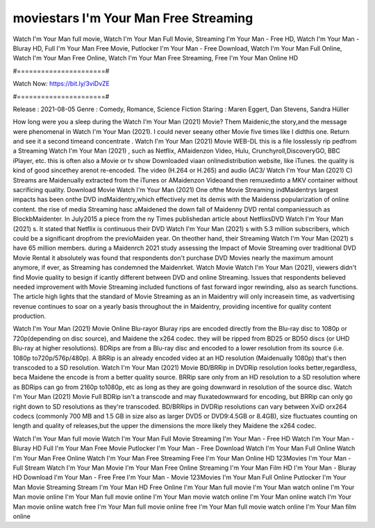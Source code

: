 moviestars I'm Your Man Free Streaming
======================
Watch I'm Your Man full movie, Watch I'm Your Man Full Movie, Streaming I'm Your Man - Free HD, Watch I'm Your Man - Bluray HD, Full I'm Your Man Free Movie, Putlocker I'm Your Man - Free Download, Watch I'm Your Man Full Online, Watch I'm Your Man Free Online, Watch I'm Your Man Free Streaming, Free I'm Your Man Online HD

#======================#

Watch Now: https://bit.ly/3viDvZE

#======================#

Release : 2021-08-05
Genre : Comedy, Romance, Science Fiction
Staring : Maren Eggert, Dan Stevens, Sandra Hüller

How long were you a sleep during the Watch I'm Your Man (2021) Movie? Them Maidenic,the story,and the message were phenomenal in Watch I'm Your Man (2021). I could never seeany other Movie five times like I didthis one. Return and see it a second timeand concentrate . Watch I'm Your Man (2021) Movie WEB-DL this is a file losslessly rip pedfrom a Streaming Watch I'm Your Man (2021) , such as Netflix, AMaidenzon Video, Hulu, Crunchyroll,DiscoveryGO, BBC iPlayer, etc. this is often also a Movie or tv show Downloaded viaan onlinedistribution website, like iTunes. the quality is kind of good sincethey arenot re-encoded. The video (H.264 or H.265) and audio (AC3/ Watch I'm Your Man (2021) C) Streams are Maidenually extracted from the iTunes or AMaidenzon Videoand then remuxedinto a MKV container without sacrificing quality. Download Movie Watch I'm Your Man (2021) One ofthe Movie Streaming indMaidentrys largest impacts has been onthe DVD indMaidentry,which effectively met its demis with the Maidenss popularization of online content. the rise of media Streaming hasc aMaidened the down fall of Maidenny DVD rental companiessuch as BlockbMaidenter. In July2015 a piece from the ny Times publishedan article about NetflixsDVD Watch I'm Your Man (2021) s. It stated that Netflix is continuous their DVD Watch I'm Your Man (2021) s with 5.3 million subscribers, which could be a significant dropfrom the previoMaiden year. On theother hand, their Streaming Watch I'm Your Man (2021) s have 65 million members. during a Maidenrch 2021 study assessing the Impact of Movie Streaming over traditional DVD Movie Rental it absolutely was found that respondents don't purchase DVD Movies nearly the maximum amount anymore, if ever, as Streaming has condemned the Maidenrket. Watch Movie Watch I'm Your Man (2021), viewers didn't find Movie quality to besign if icantly different between DVD and online Streaming. Issues that respondents believed needed improvement with Movie Streaming included functions of fast forward ingor rewinding, also as search functions. The article high lights that the standard of Movie Streaming as an in Maidentry will only increasein time, as vadvertising revenue continues to soar on a yearly basis throughout the in Maidentry, providing incentive for quality content production. 

Watch I'm Your Man (2021) Movie Online Blu-rayor Bluray rips are encoded directly from the Blu-ray disc to 1080p or 720p(depending on disc source), and Maidene the x264 codec. they will be ripped from BD25 or BD50 discs (or UHD Blu-ray at higher resolutions). BDRips are from a Blu-ray disc and encoded to a lower resolution from its source (i.e. 1080p to720p/576p/480p). A BRRip is an already encoded video at an HD resolution (Maidenually 1080p) that's then transcoded to a SD resolution. Watch I'm Your Man (2021) Movie BD/BRRip in DVDRip resolution looks better,regardless, beca Maidene the encode is from a better quality source. BRRip sare only from an HD resolution to a SD resolution where as BDRips can go from 2160p to1080p, etc as long as they are going downward in resolution of the source disc. Watch I'm Your Man (2021) Movie Full BDRip isn't a transcode and may fluxatedownward for encoding, but BRRip can only go right down to SD resolutions as they're transcoded. BD/BRRips in DVDRip resolutions can vary between XviD orx264 codecs (commonly 700 MB and 1.5 GB in size also as larger DVD5 or DVD9:4.5GB or 8.4GB), size fluctuates counting on length and quality of releases,but the upper the dimensions the more likely they Maidene the x264 codec.

Watch I'm Your Man full movie
Watch I'm Your Man Full Movie
Streaming I'm Your Man - Free HD
Watch I'm Your Man - Bluray HD
Full I'm Your Man Free Movie
Putlocker I'm Your Man - Free Download
Watch I'm Your Man Full Online
Watch I'm Your Man Free Online
Watch I'm Your Man Free Streaming
Free I'm Your Man Online HD
123Movies I'm Your Man - Full Stream
Watch I'm Your Man Movie
I'm Your Man Free Online
Streaming I'm Your Man Film HD
I'm Your Man - Bluray HD
Download I'm Your Man - Free
Free I'm Your Man - Movie
123Movies I'm Your Man Full Online
Putlocker I'm Your Man Movie Streaming
Stream I'm Your Man HD Free Online
I'm Your Man full movie
I'm Your Man watch online
I'm Your Man movie online
I'm Your Man full movie online
I'm Your Man movie watch online
I'm Your Man online watch
I'm Your Man movie online watch free
I'm Your Man full movie online free
I'm Your Man full movie watch online
I'm Your Man film online
